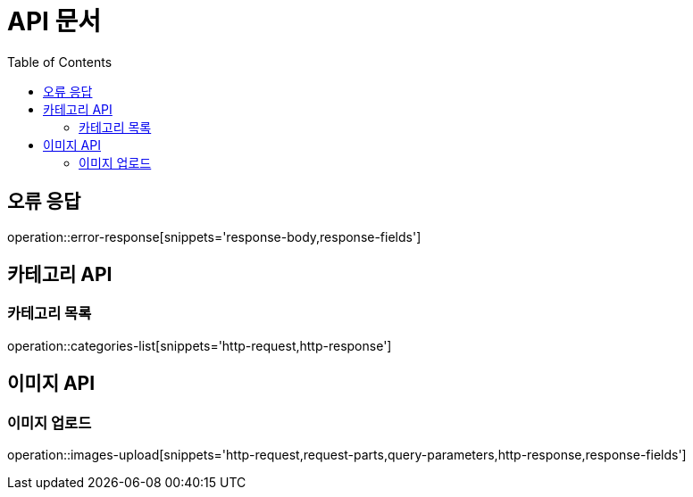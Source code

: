 :doctype: book
:icons: font
:source-highlighter: highlightjs
:toc: left
:toclevels: 3

= API 문서

[[API-개요]]

[[오류-응답]]
== 오류 응답
operation::error-response[snippets='response-body,response-fields']

[[카테고리-API]]
== 카테고리 API

[[카테고리-목록]]
=== 카테고리 목록
operation::categories-list[snippets='http-request,http-response']

[[이미지-API]]
== 이미지 API

[[이미지-업로드]]
=== 이미지 업로드
operation::images-upload[snippets='http-request,request-parts,query-parameters,http-response,response-fields']

